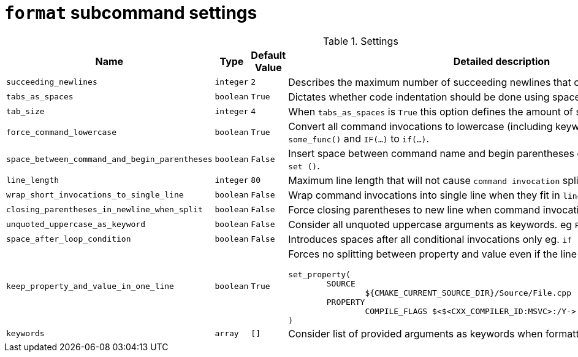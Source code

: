 = `format` subcommand settings

[cols="2,1,1, 6a", options="header"]
.Settings
|===
|Name
|Type
|Default Value
|Detailed description

|`succeeding_newlines`
|`integer`
|`2`
| Describes the maximum number of succeeding newlines that can appear in formatted file.

|`tabs_as_spaces`
|`boolean`
|`True`
| Dictates whether code indentation should be done using spaces (`True`) or tabs (`False`).

|`tab_size`
|`integer`
|`4`
| When `tabs_as_spaces` is `True` this option defines the amount of spaces used for a single `TAB`.

|`force_command_lowercase`
|`boolean`
|`True`
| Convert all command invocations to lowercase (including keywords) eg. `SOME_FUNC()` to `some_func()` and `IF(...)` to `if(...)`.

|`space_between_command_and_begin_parentheses`
|`boolean`
|`False`
| Insert space between command name and begin parentheses eg. `if()` to ``\"``if ()` or `set()` to `set ()`.

|`line_length`
|`integer`
|`80`
| Maximum line length that will not cause `command invocation` splitting.

|`wrap_short_invocations_to_single_line`
|`boolean`
|`False`
| Wrap command invocations into single line when they fit in `line_length`.

|`closing_parentheses_in_newline_when_split`
|`boolean`
|`False`
| Force closing parentheses to new line when command invocation splitting is needed.

|`unquoted_uppercase_as_keyword`
|`boolean`
|`False`
| Consider all unquoted uppercase arguments as keywords. eg `PROPERTIES`,  `SOMETEXT`.

|`space_after_loop_condition`
|`boolean`
|`False`
| Introduces spaces after all conditional invocations only eg. `if (...)` but `set(...)`

|`keep_property_and_value_in_one_line`
|`boolean`
|`True`
| Forces no splitting between property and value even if the line is too long. eg.

[source,cmake]
----
set_property(
	SOURCE
		${CMAKE_CURRENT_SOURCE_DIR}/Source/File.cpp
	PROPERTY
		COMPILE_FLAGS $<$<CXX_COMPILER_ID:MSVC>:/Y-> # ignore precompiled headers
)
----


|`keywords`
|`array`
|`[]`
| Consider list of provided arguments as keywords when formatting.

|===